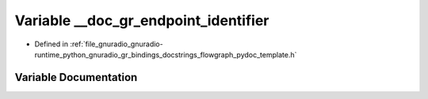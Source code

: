 .. _exhale_variable_flowgraph__pydoc__template_8h_1a1e4099f7442259270c943ddc27fdb7ab:

Variable __doc_gr_endpoint_identifier
=====================================

- Defined in :ref:`file_gnuradio_gnuradio-runtime_python_gnuradio_gr_bindings_docstrings_flowgraph_pydoc_template.h`


Variable Documentation
----------------------


.. doxygenvariable:: __doc_gr_endpoint_identifier
   :project: gnuradio